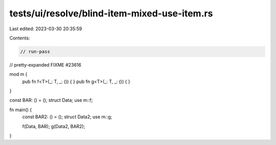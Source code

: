 tests/ui/resolve/blind-item-mixed-use-item.rs
=============================================

Last edited: 2023-03-30 20:35:59

Contents:

.. code-block:: rs

    // run-pass
// pretty-expanded FIXME #23616

mod m {
    pub fn f<T>(_: T, _: ()) { }
    pub fn g<T>(_: T, _: ()) { }
}

const BAR: () = ();
struct Data;
use m::f;

fn main() {
    const BAR2: () = ();
    struct Data2;
    use m::g;

    f(Data, BAR);
    g(Data2, BAR2);
}


